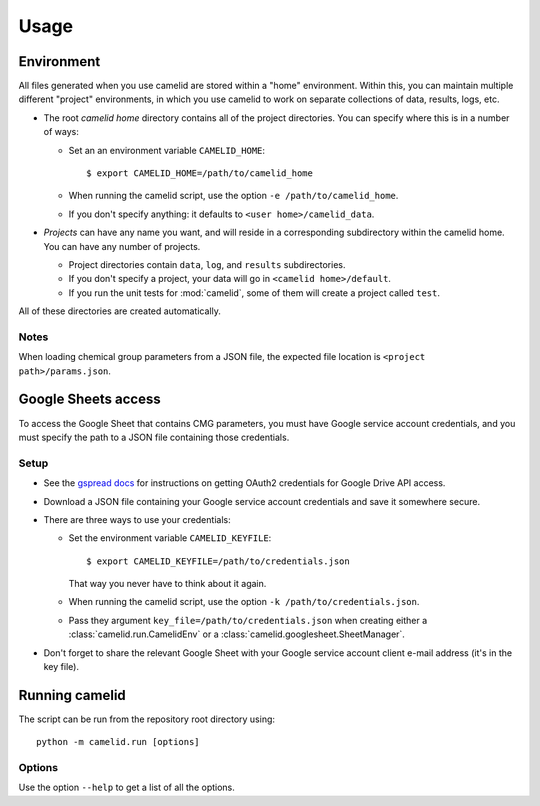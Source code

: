 Usage
=====

Environment
-----------

All files generated when you use camelid are stored within a "home" environment. Within this, you can maintain multiple different "project" environments, in which you use camelid to work on separate collections of data, results, logs, etc.

-  The root *camelid home* directory contains all of the project directories.
   You can specify where this is in a number of ways:

   -  Set an an environment variable ``CAMELID_HOME``::

      $ export CAMELID_HOME=/path/to/camelid_home

   -  When running the camelid script, use the option
      ``-e /path/to/camelid_home``.
   -  If you don't specify anything: it defaults to
      ``<user home>/camelid_data``.

-  *Projects* can have any name you want, and will reside in a corresponding
   subdirectory within the camelid home. You can have any number of projects.

   -  Project directories contain ``data``, ``log``, and ``results``
      subdirectories.
   -  If you don't specify a project, your data will go in
      ``<camelid home>/default``.
   -  If you run the unit tests for :mod:`camelid`, some of them will create a
      project called ``test``.

All of these directories are created automatically.

Notes
^^^^^

When loading chemical group parameters from a JSON file, the expected file location is ``<project path>/params.json``.


.. _googlesetup:

Google Sheets access
--------------------

To access the Google Sheet that contains CMG parameters, you must have Google service account credentials, and you must specify the path to a JSON file containing those credentials.

Setup
^^^^^

-  See the `gspread docs`_ for instructions on getting OAuth2 credentials for
   Google Drive API access.
-  Download a JSON file containing your Google service account credentials and
   save it somewhere secure.
-  There are three ways to use your credentials:

   -  Set the environment variable ``CAMELID_KEYFILE``::

      $ export CAMELID_KEYFILE=/path/to/credentials.json

      That way you never have to think about it again.
   -  When running the camelid script, use the option
      ``-k /path/to/credentials.json``.
   -  Pass they argument ``key_file=/path/to/credentials.json`` when creating
      either a :class:`camelid.run.CamelidEnv` or a
      :class:`camelid.googlesheet.SheetManager`.

-  Don't forget to share the relevant Google Sheet with your Google
   service account client e-mail address (it's in the key file).

.. _gspread docs: https://gspread.readthedocs.io/


.. _running:

Running camelid
---------------

The script can be run from the repository root directory using::

   python -m camelid.run [options]


Options
^^^^^^^

Use the option ``--help`` to get a list of all the options.
